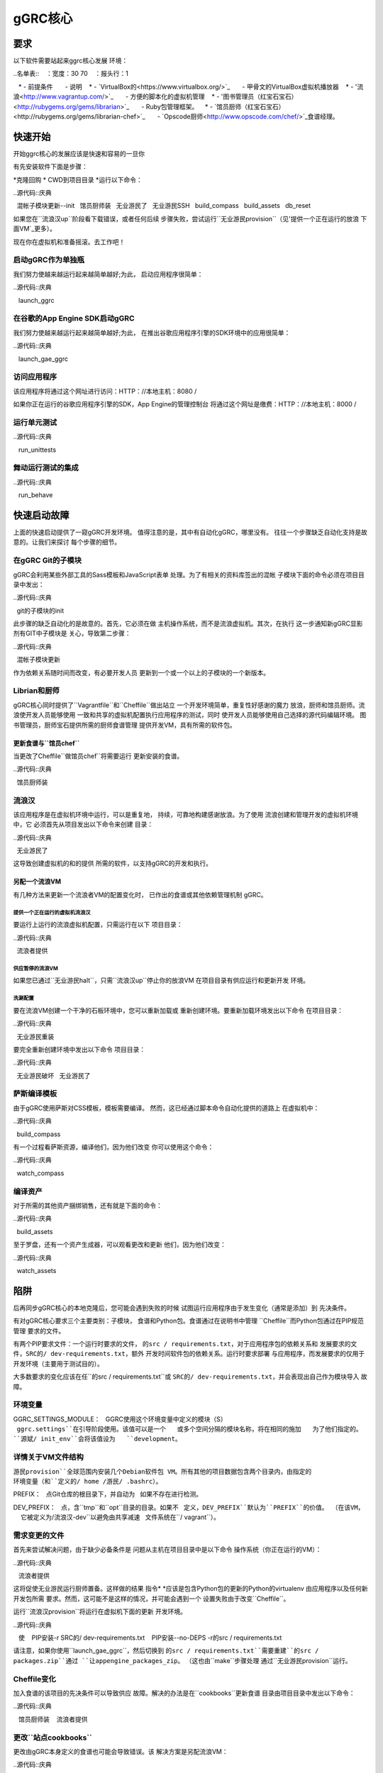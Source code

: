 *********
gGRC核心
*********

要求
============

以下软件需要站起来ggrc核心发展
环境：

..名单表::
   ：宽度：30 70
   ：报头行：1

   * - 前提条件
      - 说明
   * - `VirtualBox的<https://www.virtualbox.org/>`_
      - 甲骨文的VirtualBox虚拟机播放器
   * - '流浪<http://www.vagrantup.com/>`_
      - 方便的脚本化的虚拟机管理
   * - '图书管理员（红宝石宝石）<http://rubygems.org/gems/librarian>`_
      - Ruby包管理框架。
   * - `馆员厨师（红宝石宝石）<http://rubygems.org/gems/librarian-chef>`_
      - `Opscode厨师<http://www.opscode.com/chef/>`_食谱经理。

快速开始
===========

开始ggrc核心的发展应该是快速和容易的一旦你

有先安装软件下面是步骤：

*克隆回购
* CWD到项目目录
*运行以下命令：

..源代码::庆典

  混帐子模块更新--init
  馆员厨师装
  无业游民了
  无业游民SSH
  build_compass
  build_assets
  db_reset

如果您在``流浪汉up``阶段看下载错误，或者任何后续
步骤失败，尝试运行``无业游民provision``（见'提供一个正在运行的放浪
下面VM`_更多）。

现在你在虚拟机和准备摇滚。去工作吧！

启动gGRC作为单独瓶
-----------------------------------

我们努力使越来越运行起来越简单越好;为此，
启动应用程序很简单：

..源代码::庆典

   launch_ggrc

在谷歌的App Engine SDK启动gGRC
---------------------------------------

我们努力使越来越运行起来越简单越好;为此，
在推出谷歌应用程序引擎的SDK环境中的应用很简单：

..源代码::庆典

   launch_gae_ggrc

访问应用程序
-------------------------

该应用程序将通过这个网址进行访问：HTTP：//本地主机：8080 /

如果你正在运行的谷歌应用程序引擎的SDK，App Engine的管理控制台
将通过这个网址是缴费：HTTP：//本地主机：8000 /

运行单元测试
------------------

..源代码::庆典

   run_unittests

舞动运行测试的集成
--------------------------------

..源代码::庆典

   run_behave

快速启动故障
====================

上面的快速启动提供了一窥gGRC开发环境。
值得注意的是，其中有自动化gGRC，哪里没有。
往往一个步骤缺乏自动化支持是故意的。让我们来探讨
每个步骤的细节。

在gGRC Git的子模块
----------------------

gGRC会利用某些外部工具的Sass模板和JavaScript表单
处理。为了有相关的资料库签出的混帐
子模块下面的命令必须在项目目录中发出：

..源代码::庆典

  git的子模块的init

此步骤的缺乏自动化的是故意的。首先，它必须在做
主机操作系统，而不是流浪虚拟机。其次，在执行
这一步通知新gGRC显影剂有GIT中子模块是
关心，导致第二步骤：

..源代码::庆典

  混帐子模块更新

作为依赖关系随时间而改变，有必要开发人员
更新到一个或一个以上的子模块的一个新版本。

Librian和厨师
----------------

gGRC核心同时提供了``Vagrantfile``和``Cheffile``做出站立
一个开发环境简单，重复性好感谢的魔力
放浪，厨师和馆员厨师。流浪使开发人员能够使用
一致和共享的虚拟机配置执行应用程序的测试，同时
使开发人员能够使用自己选择的源代码编辑环境。
图书管理员，厨师宝石提供所需的厨师食谱管理
提供开发VM，具有所需的软件包。

更新食谱与``馆员chef``
''''''''''''''''''''''''''''''''''''''''

当更改了Cheffile``做馆员chef``将需要运行
更新安装的食谱。

..源代码::庆典

  馆员厨师装

流浪汉
-------

该应用程序是在虚拟机环境中运行，可以是重复地，
持续，可靠地构建感谢放浪。为了使用
流浪创建和管理开发的虚拟机环境中，它
必须首先从项目发出以下命令来创建
目录：

..源代码::庆典

  无业游民了

这导致创建虚拟机的和的提供
所需的软件，以支持gGRC的开发和执行。

另配一个流浪VM
'''''''''''''''''''''''''''

有几种方法来更新一个流浪者VM的配置变化时，
已作出的食谱或其他依赖管理机制
gGRC。

提供一个正在运行的虚拟机流浪汉
^^^^^^^^^^^^^^^^^^^^^^^^^^^^^^

要运行上运行的流浪虚拟机配置，只需运行在以下
项目目录：

..源代码::庆典

  流浪者提供

供应暂停的流浪VM
^^^^^^^^^^^^^^^^^^^^^^^^^^^^^^^^

如果您已通过``无业游民halt``，只需``流浪汉up``停止你的放浪VM
在项目目录有供应运行和更新开发
环境。

洗涮配置
^^^^^^^^^^^^^^^^^^^^^^^^

要在流浪VM创建一个干净的石板环境中，您可以重新加载或
重新创建环境。要重新加载环境发出以下命令
在项目目录：

..源代码::庆典

  无业游民重装

要完全重新创建环境中发出以下命令
项目目录：

..源代码::庆典

  无业游民破坏
  无业游民了

萨斯编译模板
------------------------

由于gGRC使用萨斯对CSS模板，模板需要编译。
然而，这已经通过脚本命令自动化提供的道路上
在虚拟机中：

..源代码::庆典

  build_compass

有一个过程看萨斯资源，编译他们，因为他们改变
你可以使用这个命令：

..源代码::庆典

  watch_compass

编译资产
----------------

对于所需的其他资产捆绑销售，还有就是下面的命令：

..源代码::庆典

  build_assets

至于罗盘，还有一个资产生成器，可以观看更改和更新
他们，因为他们改变：

..源代码::庆典

  watch_assets

陷阱
=======

后再同步gGRC核心的本地克隆后，您可能会遇到失败的时候
试图运行应用程序由于发生变化（通常是添加）到
先决条件。

有对gGRC核心要求三个主要类别：子模块，
食谱和Python包。食谱通过在说明书中管理
``Cheffile``而Python包通过在PIP规范管理
要求的文件。

有两个PIP要求文件：一个运行时要求的文件，
``的src / requirements.txt``，对于应用程序包的依赖关系和
发展要求的文件，``SRC的/ dev-requirements.txt``，额外
开发时间软件包的依赖关系。运行时要求部署
与应用程序，而发展要求的仅用于
开发环境（主要用于测试目的）。

大多数要求的变化应该在任``的src / requirements.txt``或
``SRC的/ dev-requirements.txt``，并会表现出自己作为模块导入
故障。

环境变量
---------------------

GGRC_SETTINGS_MODULE：
  GGRC使用这个环境变量中定义的模块（S）
  ``ggrc.settings``在引导阶段使用。该值可以是一个
  或多个空间分隔的模块名称，将在相同的施加
  为了他们指定的。 ``源斌/ init_env``会将该值设为
  ``development``。

详情关于VM文件结构
-------------------------------

``游民provision``全球范围内安装几个Debian软件包
VM。所有其他的项目数据包含两个目录内，由指定的
环境变量（和``定义的/ home /游民/ .bashrc``）。

PREFIX：
  点Git仓库的根目录下，并自动为
  如果不存在进行检测。

DEV_PREFIX：
  点，含``tmp``和``opt``目录的目录。如果不
  定义，``DEV_PREFIX``默认为``PREFIX``的价值。 （在该VM，
  它被定义为``/流浪汉-dev``以避免由共享减速
  文件系统在``/ vagrant``）。

需求变更的文件
-----------------------------

首先来尝试解决问题，由于缺少必备条件是
问题从主机在项目目录中是以下命令
操作系统（你正在运行的VM）：

..源代码::庆典

   流浪者提供

这将促使无业游民运行厨师置备。这样做的结果
指令* *应该是包含Python包的更新的Python的virtualenv
由应用程序以及任何新开发包所需
要求。然而，这可能不是这样的情况，并可能会遇到一个
设置失败由于改变``Cheffile``。

运行``流浪汉provision``将运行在虚拟机下面的更新
开发环境。

..源代码::庆典

   使
   PIP安装-r SRC的/ dev-requirements.txt
   PIP安装--no-DEPS -r的src / requirements.txt

请注意，如果你使用``launch_gae_ggrc``，然后切换到
``的src / requirements.txt``需要重建``的src / packages.zip``通过
``让appengine_packages_zip``。 （这也由``make``步骤处理
通过``无业游民provision``运行。

Cheffile变化
----------------

加入食谱的该项目的先决条件可以导致供应
故障。解决的办法是在``cookbooks``更新食谱
目录由项目目录中发出以下命令：

..源代码::庆典

   馆员厨师装
   流浪者提供

更改``站点cookbooks``
-----------------------------

更改由gGRC本身定义的食谱也可能会导致错误。该
解决方案是另配流浪VM：

..源代码::庆典

  流浪者提供

Git的子模块的变化
---------------------

项目所需的git的子模块的改变也可能导致
的错误，特别是在应用程序的前端的HTML部。该
溶液是更新子模块：

..源代码::庆典

  混帐子模块更新

鉴于萨斯和Javascript相关的项目都包含在子模块
gGRC的要求，它也可能有必要重建萨斯等
网络资产：

..源代码::庆典

  build_compass
  build_assets
